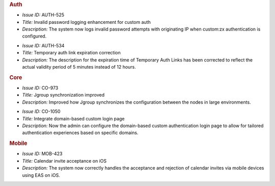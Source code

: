 .. uncomment for next release (3.21.0)

   Zextras Suite Changelog - Release 3.20.0
   ========================================

      Release Date: Jun 17, 2024

.. rubric:: Auth

* *Issue ID:* AUTH-525

* *Title:* Invalid password logging enhancement for custom auth

* *Description:* The system now logs invalid password attempts with originating IP when custom:zx authentication is configured.

..

* *Issue ID:* AUTH-534

* *Title:* Temporary auth link expiration correction

* *Description:* The description for the expiration time of Temporary Auth Links has been corrected to reflect the actual validity period of 5 minutes instead of 12 hours.

.. rubric:: Core

* *Issue ID:* CO-973

* *Title:* Jgroup synchronization improved

* *Description:* Improved how Jgroup synchronizes the configuration between the nodes in large environments.

..

* *Issue ID:* CO-1050

* *Title:* Integrate domain-based custom login page

* *Description:* Now the admin can configure the domain-based custom authentication login page to allow for tailored authentication experiences based on specific domains.

.. rubric:: Mobile

* *Issue ID:* MOB-423

* *Title:* Calendar invite acceptance on iOS

* *Description:* The system now correctly handles the acceptance and rejection of calendar invites via mobile devices using EAS on iOS.

